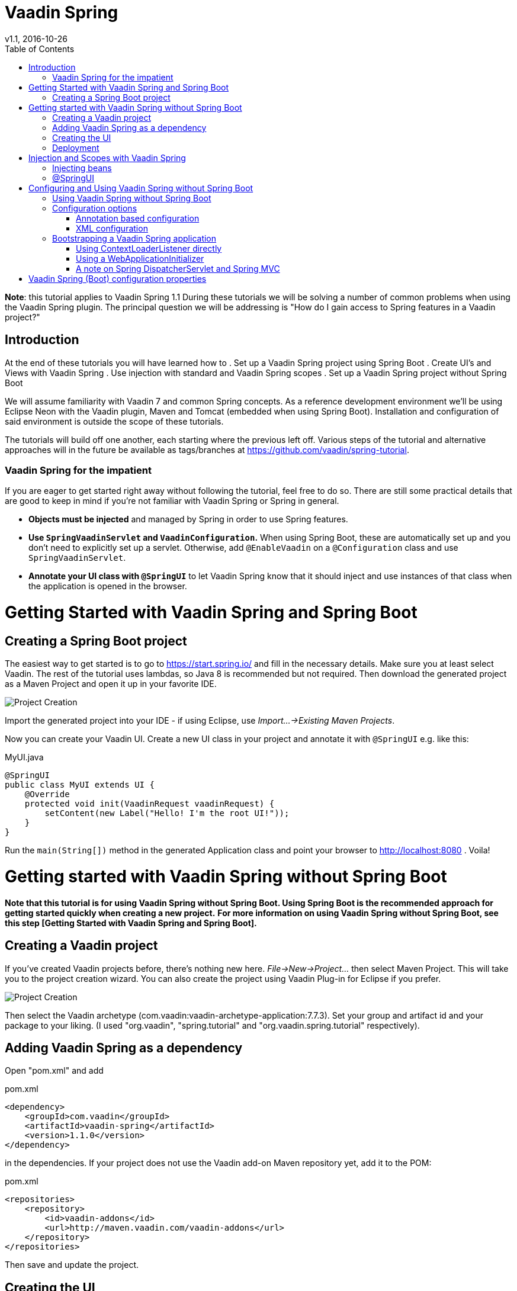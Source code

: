 = Vaadin Spring
v1.1, 2016-10-26
:toc: right

*Note*: this tutorial applies to Vaadin Spring 1.1
During these tutorials we will be solving a number of common problems when using the Vaadin Spring plugin. The principal question we will be addressing is "How do I gain access to Spring features in a Vaadin project?"

== Introduction
At the end of these tutorials you will have learned how to
. Set up a Vaadin Spring project using Spring Boot
. Create UI's and Views with Vaadin Spring
. Use injection with standard and Vaadin Spring scopes
. Set up a Vaadin Spring project without Spring Boot

We will assume familiarity with Vaadin 7 and common Spring concepts. As a reference development environment we'll be
using Eclipse Neon with the Vaadin plugin, Maven and Tomcat (embedded when using Spring Boot). Installation and
configuration of said environment is outside the scope of these tutorials.

The tutorials will build off one another, each starting where the previous left off. Various steps of the tutorial and
alternative approaches will in the future be available as tags/branches at https://github.com/vaadin/spring-tutorial.

=== Vaadin Spring for the impatient
If you are eager to get started right away without following the tutorial, feel free to do so. There are still some practical details that are good to keep in mind if you're not familiar with Vaadin Spring or Spring in general.

* *Objects must be injected* and managed by Spring in order to use Spring features.
* *Use `SpringVaadinServlet` and `VaadinConfiguration`.* When using Spring Boot, these are automatically set up and you
don’t need to explicitly set up a servlet. Otherwise, add `@EnableVaadin` on a `@Configuration` class and use `SpringVaadinServlet`.
* *Annotate your UI class with `@SpringUI`* to let Vaadin Spring know that it should inject and use instances of that
class when the application is opened in the browser.

= Getting Started with Vaadin Spring and Spring Boot

== Creating a Spring Boot project
The easiest way to get started is to go to https://start.spring.io/ and fill in the necessary details. Make sure you at least select Vaadin. The rest of the tutorial uses lambdas, so Java 8 is recommended but not required. Then download the generated project as a Maven Project and open it up in your favorite IDE.

image::img/spring-initializr.png[Project Creation]

Import the generated project into your IDE - if using Eclipse, use _Import...→Existing Maven Projects_.

Now you can create your Vaadin UI. Create a new UI class in your project and annotate it with `@SpringUI` e.g. like this:

[source, java]
.MyUI.java
----
@SpringUI
public class MyUI extends UI {
    @Override
    protected void init(VaadinRequest vaadinRequest) {
        setContent(new Label("Hello! I'm the root UI!"));
    }
}
----

Run the `main(String[])` method in the generated Application class and point your browser to http://localhost:8080 . Voila!

= Getting started with Vaadin Spring without Spring Boot

*Note that this tutorial is for using Vaadin Spring without Spring Boot. Using Spring Boot is the recommended approach for getting started quickly when creating a new project.*
*For more information on using Vaadin Spring without Spring Boot,
see this step [Getting Started with Vaadin Spring and Spring Boot].*
////
todo text and 2 cross references above
////


== Creating a Vaadin project
If you've created Vaadin projects before, there's nothing new here. _File→New→Project..._ then select Maven Project.
This will take you to the project creation wizard. You can also create the project using Vaadin Plug-in for Eclipse
if you prefer.

image::img/project-creation-no-boot.png[Project Creation]

Then select the Vaadin archetype (com.vaadin:vaadin-archetype-application:7.7.3). Set your group and
artifact id and your package to your liking. (I used "org.vaadin", "spring.tutorial" and "org.vaadin.spring.tutorial"
respectively).

== Adding Vaadin Spring as a dependency

Open "pom.xml" and add

[source, xml]
.pom.xml
----
<dependency>
    <groupId>com.vaadin</groupId>
    <artifactId>vaadin-spring</artifactId>
    <version>1.1.0</version>
</dependency>
----

in the dependencies. If your project does not use the Vaadin add-on Maven repository yet, add it to the POM:

[source, xml]
.pom.xml
----
<repositories>
    <repository>
        <id>vaadin-addons</id>
        <url>http://maven.vaadin.com/vaadin-addons</url>
    </repository>
</repositories>
----

Then save and update the project.

== Creating the UI

The project wizard created a UI for us that we'll use as a starting point for building our application. There are some
unnecessary things we'll take out and some things we'll need to add. We'll also have to make a few changes to the UI to
make it work with Vaadin Spring.

Here's the UI's original source:

[source, java]
.MyUI.java
----
@Theme("mytheme")
public class MyUI extends UI {

    @Override
    protected void init(VaadinRequest vaadinRequest) {
        final VerticalLayout layout = new VerticalLayout();

        final TextField name = new TextField();
        name.setCaption("Type your name here:");

        Button button = new Button("Click Me");
        button.addClickListener( e -> {
            layout.addComponent(new Label("Thanks " + name.getValue()
                    + ", it works!"));
        });

        layout.addComponents(name, button);
        layout.setMargin(true);
        layout.setSpacing(true);

        setContent(layout);
    }

    @WebServlet(urlPatterns = "/*", name = "MyUIServlet", asyncSupported = true)
    @VaadinServletConfiguration(ui = MyUI.class, productionMode = false)
    public static class MyUIServlet extends VaadinServlet {
    }
}
----

To allow Vaadin Spring to use the UI you'll need to add the following annotation to the UI: `@SpringUI`

A configuration class needs to be added to set up a Spring application context, and the servlet should inherit
from `SpringVaadinServlet`. In this tutorial, a `ContextLoaderListener` is used to initialize Spring itself.

The resulting UI should be something like this:

[source, java]
.MyUI.java
----
package org.vaadin.spring.tutorial;

import javax.servlet.annotation.WebListener;
import javax.servlet.annotation.WebServlet;

import org.springframework.context.annotation.Configuration;
import org.springframework.web.context.ContextLoaderListener;

import com.vaadin.annotations.Theme;
import com.vaadin.server.VaadinRequest;
import com.vaadin.spring.annotation.EnableVaadin;
import com.vaadin.spring.annotation.SpringUI;
import com.vaadin.spring.server.SpringVaadinServlet;
import com.vaadin.ui.Button;
import com.vaadin.ui.Button.ClickEvent;
import com.vaadin.ui.Label;
import com.vaadin.ui.UI;
import com.vaadin.ui.VerticalLayout;

@Theme("mytheme")
@SpringUI
public class MyUI extends UI {

    @WebListener
    public static class MyContextLoaderListener extends ContextLoaderListener {
    }

    @Configuration
    @EnableVaadin
    public static class MyConfiguration {
    }

    @Override
    protected void init(VaadinRequest vaadinRequest) {
        final VerticalLayout layout = new VerticalLayout();

        final TextField name = new TextField();
        name.setCaption("Type your name here:");

        Button button = new Button("Click Me");
        button.addClickListener( e -> {
            layout.addComponent(new Label("Thanks " + name.getValue()
                    + ", it works!"));
        });

        layout.addComponents(name, button);
        layout.setMargin(true);
        layout.setSpacing(true);

        setContent(layout);
    }

    @WebServlet(urlPatterns = "/*", name = "MyUIServlet", asyncSupported = true)
    public static class MyUIServlet extends SpringVaadinServlet {
    }
}
----

With the `@SpringUI` annotation the Vaadin Spring plugin will know to inject the UI rather than directly
instantiating it. With injected beans we can use all of the usual Spring features such as autowiring. More on that in later tutorials.

In addition to these changes, when not using Spring Boot, create the following Spring context file at
src/main/webapp/WEB-INF/applicationContext.xml :

[source, xml]
.WEB-INF/applicationContext.xml
----
<?xml version="1.0" encoding="UTF-8"?>
<beans xmlns="http://www.springframework.org/schema/beans"
    xmlns:xsi="http://www.w3.org/2001/XMLSchema-instance" xmlns:context="http://www.springframework.org/schema/context"
    xsi:schemaLocation="http://www.springframework.org/schema/beans
                           http://www.springframework.org/schema/beans/spring-beans.xsd
                           http://www.springframework.org/schema/context
                           http://www.springframework.org/schema/context/spring-context-4.1.xsd">

    <bean class="org.vaadin.spring.tutorial.MyUI.MyConfiguration" />
    <context:component-scan base-package="org.vaadin.spring.tutorial" />
</beans>
----

A full description of alternative approaches to configuring Spring is outside the context of this tutorial and you should consult Spring documentation for them, but a brief introduction to them is given in this tutorial.

== Deployment
Once the UI is done we'll deploy it to our server by _Run→Run as→Run on Server_. Select your server runtime (Tomcat in our case) and click Finish.

Eclipse should automatically open an embedded browser directed at your development server.

Congratulations! You've deployed your first Spring application.



= Injection and Scopes with Vaadin Spring


*Note* also that even though this tutorial covers some of the basics of Spring, this is not a tutorial for Spring. If you are not familiar with Spring and Spring Boot, you should consult their tutorials and documentation.

== Injecting beans
Now that the UI itself has been injected, we can use the `@Autowired` annotation to further inject beans to it. Let's create something for us to actually inject.
We'll define the following class to inject to our UI:

[source, java]
.Greeter.java
----
package org.vaadin.spring.tutorial;

import com.vaadin.spring.annotation.SpringComponent;
import com.vaadin.spring.annotation.UIScope;

@SpringComponent
@UIScope
public class Greeter {
    public String sayHello() {
        return "Hello from bean " + toString();
    }
}
----
Note the annotations `@SpringComponent` and `@UIScope`, which will be explained below.

So far so good, now we'll inject it into our UI.

[source, java]
.MyUI.java
----
@Theme("valo")
@SpringUI
public class MyUI extends UI {
    @Autowired
    private Greeter greeter;

    @Override
    protected void init(VaadinRequest request) {
        setContent(new Label(greeter.sayHello()));
    }
}
----

Now let's run the application to see that an instance of the greeter has been injected to the UI.

If you are not familiar with Spring, note that you can only auto-wire into Spring managed beans. In practice, this
typically means that you can inject beans into a bean that has been injected, but not to one that has been created
with `new MyBean()`. Refer to Spring documentation for a more complete coverage on this.

If you are a habitual user of Spring, you may have been wondering about the use of `@SpringComponent` instead of
`@Component`. Spring has an annotation `@Component` for classes that are candidates for auto-detection during
classpath scanning, and Vaadin has an interface called `Component` for UI components. You cannot import the two in
the same file, so to avoid the necessity to fully qualify one of these, Vaadin Spring provides an alias
`@SpringComponent` for `org.springframework.stereotype.Component`. However, where there is no ambiguity
(such as in the simple `Greeter` above), `org.springframework.stereotype.Component` can also be used directly.

The `@UIScope` annotation is specific to Vaadin Spring. Anything injected with that annotation will get the same
instance while within the same UI. Load a different UI and you'll get a different instance. If the session expires
or the UI is closed, the instances will be cleaned up.

Vaadin Spring also defines a view scope (`@ViewScope`), which will be covered in a later tutorial as well as a
Vaadin session scope (`@VaadinSessionScope`), which also works with server push and background operations using
`UI.access()`. Furthermore, the standard Spring scopes can be used with some restrictions. Most commonly, you would
use `@Scope("prototype")` to inject a new instance every time that bean is injected. For thread safe background
services, the scope `@Scope("singleton")` can be used, but it should not be used for Vaadin Components. The request and
session scopes of Spring do not match exactly the Vaadin session and do not work in background threads such as in
operations even when using `UI.access()`.

== @SpringUI

The `@SpringUI` annotation is the way in which you let the Vaadin Spring plugin know which UI's should be accessible to
the user and how they should be mapped. It accepts one optional String parameter indicating the UI path. If an explicit
path is not provided or an empty string is used as the path, the UI will be mapped to the context root.

= Configuring and Using Vaadin Spring without Spring Boot

== Using Vaadin Spring without Spring Boot
In the previous tutorial steps, Spring Boot was used to initialize the context, configuration and servlet. This is the
easiest way to set up a Spring application, but Spring also offers various other approaches both to configuration and
to servlet startup.

When not using Spring Boot, there are two things to do to get an application started: start a servlet and configure an
appropriate Spring application context for it. Each of these can be done in many different ways, some of which are not covered here.

If you are familiar with Spring, note that the application context should include the `@Configuration` class
`VaadinConfiguration` and a `SpringVaadinServlet` (or a servlet that registers a Vaadin `SpringUIProvider` as a Spring
managed bean in a similar way) should be mapped both to the application path and to the path "/VAADIN/" if the application path is not "/".

Here, we first take a look at some of the different approaches to configuring Spring applications
(different `ApplicationContexts`) and how those can be used with Vaadin Spring, and then cover some approaches to
bootstrapping a Vaadin Spring application and loading the appropriate `WebApplicationContext`.

Note that this page is not meant to be a complete reference - for more information on each of the approaches,
refer to Spring documentation.

== Configuration options
Every Spring web application has one or more `ApplicationContexts` (typically an optional root context and a context
per servlet), which provide read-only configuration for an application and e.g. bean factory methods for accessing
application components. For Vaadin Spring, any of the context variants can be used. However, the selected context should
normally register the configuration class `VaadinConfiguration` to configure some beans that Vaadin Spring depends on.

It is possible to mix different application contexts and e.g. import an `@Configuration` class from XML by registering
is as a bean or to import XML configuration from an `@Configuration` class with `@ImportResource`.
Refer to Spring documentation for more details on this.

=== Annotation based configuration

The recommended configuration option with Vaadin Spring is to use annotation based configuration
(`AnnotationConfigWebApplicationContext`) and configuration classes annotated with `@Configuration`,
 where beans can be explicitly declared with `@Bean` on a method. When using this approach, simply add the annotation
 `@EnableVaadin` for one of your configuration classes to automatically import `VaadinConfiguration`.

A simple example of a configuration class for a Vaadin Spring application:

[source, java]
.MyConfiguration.java
----
@Configuration
@EnableVaadin    // this imports VaadinConfiguration
public class MyConfiguration {
    // application specific configuration - register myBean in the context
    @Bean
    public MyBean myBean() {
        return new MyBean();
    }
}
----

When using this approach, you can register the configuration class `VaadinConfiguration` (or a custom configuration
class with `@EnableVaadin`) in the context to bootstrap Vaadin Spring configuration. See below for an example of doing
this with a `WebApplicationInitializer`.

=== XML configuration

If using XML based configuration of Spring (`XmlWebApplicationContext`), register the configuration class as a bean and
enable annotation based configuration with `<context:annotation-config/>` or component scanning with
`<context:component-scan base-package=”...”/>` to configure Vaadin Spring.

[source, xml]
.WEB-INF/applicationContext.xml
----
<?xml version="1.0" encoding="UTF-8"?>
<beans xmlns="http://www.springframework.org/schema/beans"
    xmlns:xsi="http://www.w3.org/2001/XMLSchema-instance" xmlns:context="http://www.springframework.org/schema/context"
    xsi:schemaLocation="http://www.springframework.org/schema/beans
                           http://www.springframework.org/schema/beans/spring-beans.xsd
                           http://www.springframework.org/schema/context
                           http://www.springframework.org/schema/context/spring-context-4.1.xsd">

    <!-- See the MyConfiguration class in the previous example -->
    <bean class="org.vaadin.spring.tutorial.MyUI.MyConfiguration" />
    <context:component-scan base-package="org.vaadin.spring.tutorial" />
</beans>
----

== Bootstrapping a Vaadin Spring application

There are several options to start a `SpringVaadinServlet` (or a custom subclass of `VaadinServlet` that registers a
`SpringUIProvider` if using e.g. Vaadin TouchKit) so that it has a suitable application context.

=== Using ContextLoaderListener directly

An easy way to load the application context for a Spring application is to use a `ContextLoaderListener` as a servlet
context listener to start and stop a Spring root `WebApplicationContext`. Once registered in your web.xml, with the
Servlet 3.0 annotation `@WebListener` or programmatically, it will create an application context when needed and make it
available to the servlet.

By default, a context of the type `XmlWebApplicationContext` is created and the context XML file is loaded from
"WEB-INF/applicationContext.xml" (configurable with the context init parameter `contextConfigLocation`). The type of the
context can be customized with the servlet context init parameter `contextClass` in "web.xml" (`context-param`) or e.g.
in Tomcat "context.xml" configuration file. Unfortunately, the Servlet 3.0 specification does not support setting
servlet context init parameters with annotations.

If you register a `ContextLoaderListener` with the `@WebListener` annotation, see the sample "applicationContext.xml"
file above for an example of bootstrapping JavaConfig with this approach.

[source, java]
.MyListener.java
----
// this will load WEB-INF/applicationContext.xml
@WebListener
public class MyListener extends ContextLoaderListener {}
----

=== Using a WebApplicationInitializer

A Spring `WebApplicationInitializer` can be used to manually set up a servlet and a context for it. Classes implementing
`WebApplicationInitializer` are automatically scanned for and used to initialize servlets. Here is a simple example of
such an initializer which uses an `AnnotationConfigWebApplicationContext` and classpath scanning to find a configuration
class placed in the same package with this class.

[source, java]
.WebContextInitializer.java
----
public class WebContextInitializer implements WebApplicationInitializer {
    @Override
    public void onStartup(javax.servlet.ServletContext servletContext)
            throws ServletException {
        AnnotationConfigWebApplicationContext context = new AnnotationConfigWebApplicationContext();
        // alternatively, could use context.register(MyConfiguration.class) and
        // optionally @ComponentScan("my.package") on the configuration class
        context.scan(WebContextInitializer.class.getPackage().getName());
        servletContext.addListener(new ContextLoaderListener(context));
        registerServlet(servletContext);
    }

    private void registerServlet(ServletContext servletContext) {
        ServletRegistration.Dynamic dispatcher = servletContext.addServlet(
                "vaadin", SpringVaadinServlet.class);
        dispatcher.setLoadOnStartup(1);
        dispatcher.addMapping("/*");
    }
}
----

=== A note on Spring DispatcherServlet and Spring MVC

Spring MVC uses `DispatcherServlet`, which supports yet another method for bootstrapping by having the servlet
initialize its own application context if none is configured from outside. However, `DispatcherServlet` makes some
assumptions about the use of a page based MVC type of approach. Therefore, a typical Vaadin Spring application does not
use `DispatcherServlet`.

It is possible to map both `DispatcherServlet` and `SpringVaadinServlet` to different context paths to use both
simultaneously to e.g. support Spring MVC and Vaadin in the same application. If doing so, remember to also map the
path “/VAADIN/*” to the Vaadin servlet for serving static resources. Note that there are some limitations for using the
session scope of Spring with Vaadin (it does not work in WebSocket push requests etc.).

= Vaadin Spring (Boot) configuration properties

Your project, if generated by https://start.spring.io/, contains a configuration file
"src/main/resources/application.properties" or similar YAML configuration file. It is a handy way to configure the
`VaadinServlet` that is automatically introduced by Vaadin Spring. Here are couple of example which can be configured:

* _vaadin.servlet.productionMode=true_
* _vaadin.servlet.heartbeatInterval=60_
* _vaadin.servlet.closeIdleSessions=true_

For full list of available properties, see https://github.com/vaadin/spring/blob/master/vaadin-spring-boot/src/main/java/com/vaadin/spring/boot/internal/VaadinServletConfigurationProperties.java[VaadinServletConfigurationProperties.java].
